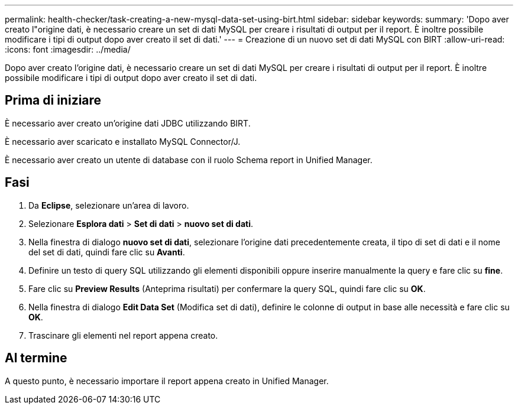 ---
permalink: health-checker/task-creating-a-new-mysql-data-set-using-birt.html 
sidebar: sidebar 
keywords:  
summary: 'Dopo aver creato l"origine dati, è necessario creare un set di dati MySQL per creare i risultati di output per il report. È inoltre possibile modificare i tipi di output dopo aver creato il set di dati.' 
---
= Creazione di un nuovo set di dati MySQL con BIRT
:allow-uri-read: 
:icons: font
:imagesdir: ../media/


[role="lead"]
Dopo aver creato l'origine dati, è necessario creare un set di dati MySQL per creare i risultati di output per il report. È inoltre possibile modificare i tipi di output dopo aver creato il set di dati.



== Prima di iniziare

È necessario aver creato un'origine dati JDBC utilizzando BIRT.

È necessario aver scaricato e installato MySQL Connector/J.

È necessario aver creato un utente di database con il ruolo Schema report in Unified Manager.



== Fasi

. Da *Eclipse*, selezionare un'area di lavoro.
. Selezionare *Esplora dati* > *Set di dati* > *nuovo set di dati*.
. Nella finestra di dialogo *nuovo set di dati*, selezionare l'origine dati precedentemente creata, il tipo di set di dati e il nome del set di dati, quindi fare clic su *Avanti*.
. Definire un testo di query SQL utilizzando gli elementi disponibili oppure inserire manualmente la query e fare clic su *fine*.
. Fare clic su *Preview Results* (Anteprima risultati) per confermare la query SQL, quindi fare clic su *OK*.
. Nella finestra di dialogo *Edit Data Set* (Modifica set di dati), definire le colonne di output in base alle necessità e fare clic su *OK*.
. Trascinare gli elementi nel report appena creato.




== Al termine

A questo punto, è necessario importare il report appena creato in Unified Manager.
